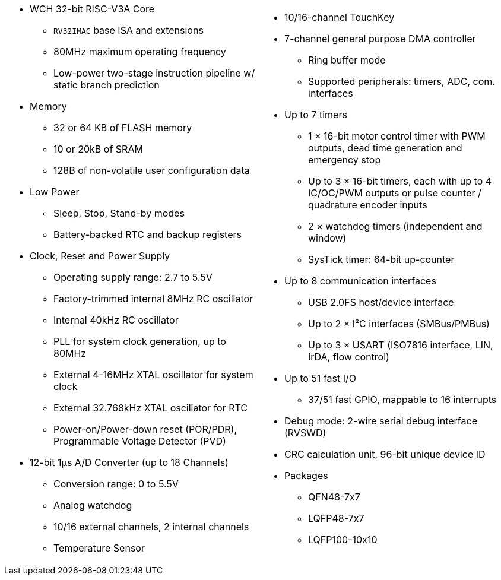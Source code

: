 [cols="1a,1a",frame=none,grid=none]
|===
|
* WCH 32-bit RISC-V3A Core
    - `RV32IMAC` base ISA and extensions
    - 80MHz maximum operating frequency
    - Low-power two-stage instruction pipeline w/ static branch prediction
* Memory
    - 32 or 64 KB of FLASH memory
    - 10 or 20kB of SRAM
    - 128B of non-volatile user configuration data
* Low Power
    - Sleep, Stop, Stand-by modes
    - Battery-backed RTC and backup registers
* Clock, Reset and Power Supply
    - Operating supply range: 2.7 to 5.5V
    - Factory-trimmed internal 8MHz RC oscillator
    - Internal 40kHz RC oscillator
    - PLL for system clock generation, up to 80MHz
    - External 4-16MHz XTAL oscillator for system clock
    - External 32.768kHz XTAL oscillator for RTC
    - Power-on/Power-down reset (POR/PDR), Programmable Voltage Detector (PVD)
* 12-bit 1&mu;s A/D Converter (up to 18 Channels)
    - Conversion range: 0 to 5.5V
    - Analog watchdog
    - 10/16 external channels, 2 internal channels
    - Temperature Sensor

|
* 10/16-channel TouchKey
* 7-channel general purpose DMA controller
    - Ring buffer mode
    - Supported peripherals: timers, ADC, com. interfaces
* Up to 7 timers
    - 1 &times; 16-bit motor control timer with PWM outputs, dead time generation and emergency stop
    - Up to 3 &times; 16-bit timers, each with up to 4 IC/OC/PWM outputs or pulse counter / quadrature encoder inputs
    - 2 &times; watchdog timers (independent and window)
    - SysTick timer: 64-bit up-counter
* Up to 8 communication interfaces
    - USB 2.0FS host/device interface
    - Up to 2 &times; I&sup2;C interfaces (SMBus/PMBus)
    - Up to 3 &times; USART (ISO7816 interface, LIN, IrDA, flow control)
* Up to 51 fast I/O
    - 37/51 fast GPIO, mappable to 16 interrupts
* Debug mode: 2-wire serial debug interface (RVSWD)
* CRC calculation unit, 96-bit unique device ID
* Packages
    - QFN48-7x7
    - LQFP48-7x7
    - LQFP100-10x10
|===
